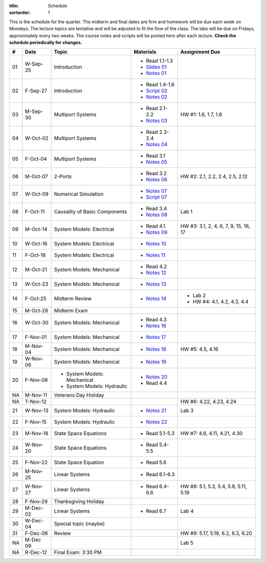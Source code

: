 :title: Schedule
:sortorder: 1

This is the schedule for the quarter. The midterm and final dates are firm and
homework will be due each week on Mondays. The lecture topics are tentative and
will be adjusted to fit the flow of the class. The labs will be due on Fridays,
approximately every two weeks. The course notes and scripts will be posted here
after each lecture. **Check the schedule periodically for changes.**

.. class:: table table-striped table-bordered

== ==========  ====================================  =========================  ===============
#  Date        Topic                                 Materials                  Assignment Due
== ==========  ====================================  =========================  ===============
01 W-Sep-25    Introduction                          - Read 1.1-1.3
                                                     - `Slides 01`_
                                                     - `Notes 01`_
02 F-Sep-27    Introduction                          - Read 1.4-1.6
                                                     - `Script 02`_
                                                     - `Notes 02`_
-- ----------  ------------------------------------  -------------------------  ---------------
03 M-Sep-30    Multiport Systems                     - Read 2.1-2.2             HW #1: 1.6, 1.7, 1.8
                                                     - `Notes 03`_
04 W-Oct-02    Multiport Systems                     - Read 2.3-2.4
                                                     - `Notes 04`_
05 F-Oct-04    Multiport Systems                     - Read 3.1
                                                     - `Notes 05`_
-- ----------  ------------------------------------  -------------------------  ---------------
06 M-Oct-07    2-Ports                               - Read 3.2                 HW #2: 2.1, 2.2, 2.4, 2.5, 2.12
                                                     - `Notes 06`_
07 W-Oct-09    Numerical Simulation                  - `Notes 07`_
                                                     - `Script 07`_
08 F-Oct-11    Causality of Basic Components         - Read 3.4                 Lab 1
                                                     - `Notes 08`_
-- ----------  ------------------------------------  -------------------------  ---------------
09 M-Oct-14    System Models: Electrical             - Read 4.1                 HW #3: 3.1, 2, 4, 6, 7, 9, 15, 16, 17
                                                     - `Notes 09`_
10 W-Oct-16    System Models: Electrical             - `Notes 10`_
11 F-Oct-18    System Models: Electrical             - `Notes 11`_
-- ----------  ------------------------------------  -------------------------  ---------------
12 M-Oct-21    System Models: Mechanical             - Read 4.2
                                                     - `Notes 12`_
13 W-Oct-23    System Models: Mechanical             - `Notes 13`_
14 F-Oct-25    Midterm Review                        - `Notes 14`_              - Lab 2
                                                                                - HW #4: 4.1, 4.2, 4.3, 4.4
-- ----------  ------------------------------------  -------------------------  ---------------
15 M-Oct-28    Midterm Exam
16 W-Oct-30    System Models: Mechanical             - Read 4.3
                                                     - `Notes 16`_
17 F-Nov-01    System Models: Mechanical             - `Notes 17`_
-- ----------  ------------------------------------  -------------------------  ---------------
18 M-Nov-04    System Models: Mechanical             - `Notes 18`_              HW #5: 4.5, 4.16
19 W-Nov-06    System Models: Mechanical             - `Notes 19`_
20 F-Nov-08    - System Models: Mechanical           - `Notes 20`_
               - System Models: Hydraulic            - Read 4.4
-- ----------  ------------------------------------  -------------------------  ---------------
NA M-Nov-11    Veterans Day Holiday
NA T-Nov-12                                                                     HW #6: 4.22, 4.23, 4.24
21 W-Nov-13    System Models: Hydraulic              - `Notes 21`_              Lab 3
22 F-Nov-15    System Models: Hydraulic              - `Notes 22`_
-- ----------  ------------------------------------  -------------------------  ---------------
23 M-Nov-18    State Space Equations                 - Read 5.1-5.3             HW #7: 4.8, 4.11, 4.21, 4.30
24 W-Nov-20    State Space Equations                 - Read 5.4-5.5
25 F-Nov-22    State Space Equation                  - Read 5.6
-- ----------  ------------------------------------  -------------------------  ---------------
26 M-Nov-25    Linear Systems                        - Read 6.1-6.3
27 W-Nov-27    Linear Systems                        - Read 6.4-6.6             HW #8: 5.1, 5.3, 5.4, 5.8, 5.11, 5.19
28 F-Nov-29    Thanksgiving Holiday
-- ----------  ------------------------------------  -------------------------  ---------------
29 M-Dec-02    Linear Systems                        - Read 6.7                 Lab 4
30 W-Dec-04    Special topic (maybe)
31 F-Dec-06    Review                                                           HW #9: 5.17, 5.18, 6.2, 6.3, 6.20
-- ----------  ------------------------------------  -------------------------  ---------------
NA M-Dec 09                                                                     Lab 5
NA R-Dec-12    Final Exam: 3:30 PM
== ==========  ====================================  =========================  ===============

.. _Slides 01: https://objects-us-east-1.dream.io/eme171/2019f/slides-l01.pdf

.. _Notes 01: https://objects-us-east-1.dream.io/eme171/2019f/eme171-l01.pdf
.. _Notes 02: https://objects-us-east-1.dream.io/eme171/2019f/eme171-l02.pdf
.. _Notes 03: https://objects-us-east-1.dream.io/eme171/2019f/eme171-l03.pdf
.. _Notes 04: https://objects-us-east-1.dream.io/eme171/2019f/eme171-l04.pdf
.. _Notes 05: https://objects-us-east-1.dream.io/eme171/2019f/eme171-l05.pdf
.. _Notes 06: https://objects-us-east-1.dream.io/eme171/2019f/eme171-l06.pdf
.. _Notes 07: https://objects-us-east-1.dream.io/eme171/2019f/eme171-l07.pdf
.. _Notes 08: https://objects-us-east-1.dream.io/eme171/2019f/eme171-l08.pdf
.. _Notes 09: https://objects-us-east-1.dream.io/eme171/2019f/eme171-l09.pdf
.. _Notes 10: https://objects-us-east-1.dream.io/eme171/2019f/eme171-l10.pdf
.. _Notes 11: https://objects-us-east-1.dream.io/eme171/2019f/eme171-l11.pdf
.. _Notes 12: https://objects-us-east-1.dream.io/eme171/2019f/eme171-l12.pdf
.. _Notes 13: https://objects-us-east-1.dream.io/eme171/2019f/eme171-l13.pdf
.. _Notes 14: https://objects-us-east-1.dream.io/eme171/2019f/eme171-l14.pdf
.. _Notes 15: https://objects-us-east-1.dream.io/eme171/2019f/eme171-l15.pdf
.. _Notes 16: https://objects-us-east-1.dream.io/eme171/2019f/eme171-l16.pdf
.. _Notes 17: https://objects-us-east-1.dream.io/eme171/2019f/eme171-l17.pdf
.. _Notes 18: https://objects-us-east-1.dream.io/eme171/2019f/eme171-l18.pdf
.. _Notes 19: https://objects-us-east-1.dream.io/eme171/2019f/eme171-l19.pdf
.. _Notes 20: https://objects-us-east-1.dream.io/eme171/2019f/eme171-l20.pdf
.. _Notes 21: https://objects-us-east-1.dream.io/eme171/2019f/eme171-l21.pdf
.. _Notes 22: https://objects-us-east-1.dream.io/eme171/2019f/eme171-l22.pdf

.. _Script 02: {filename}/pages/ebike-simulation.rst
.. _Script 07: {filename}/pages/bicycle-balance-simulation.rst
